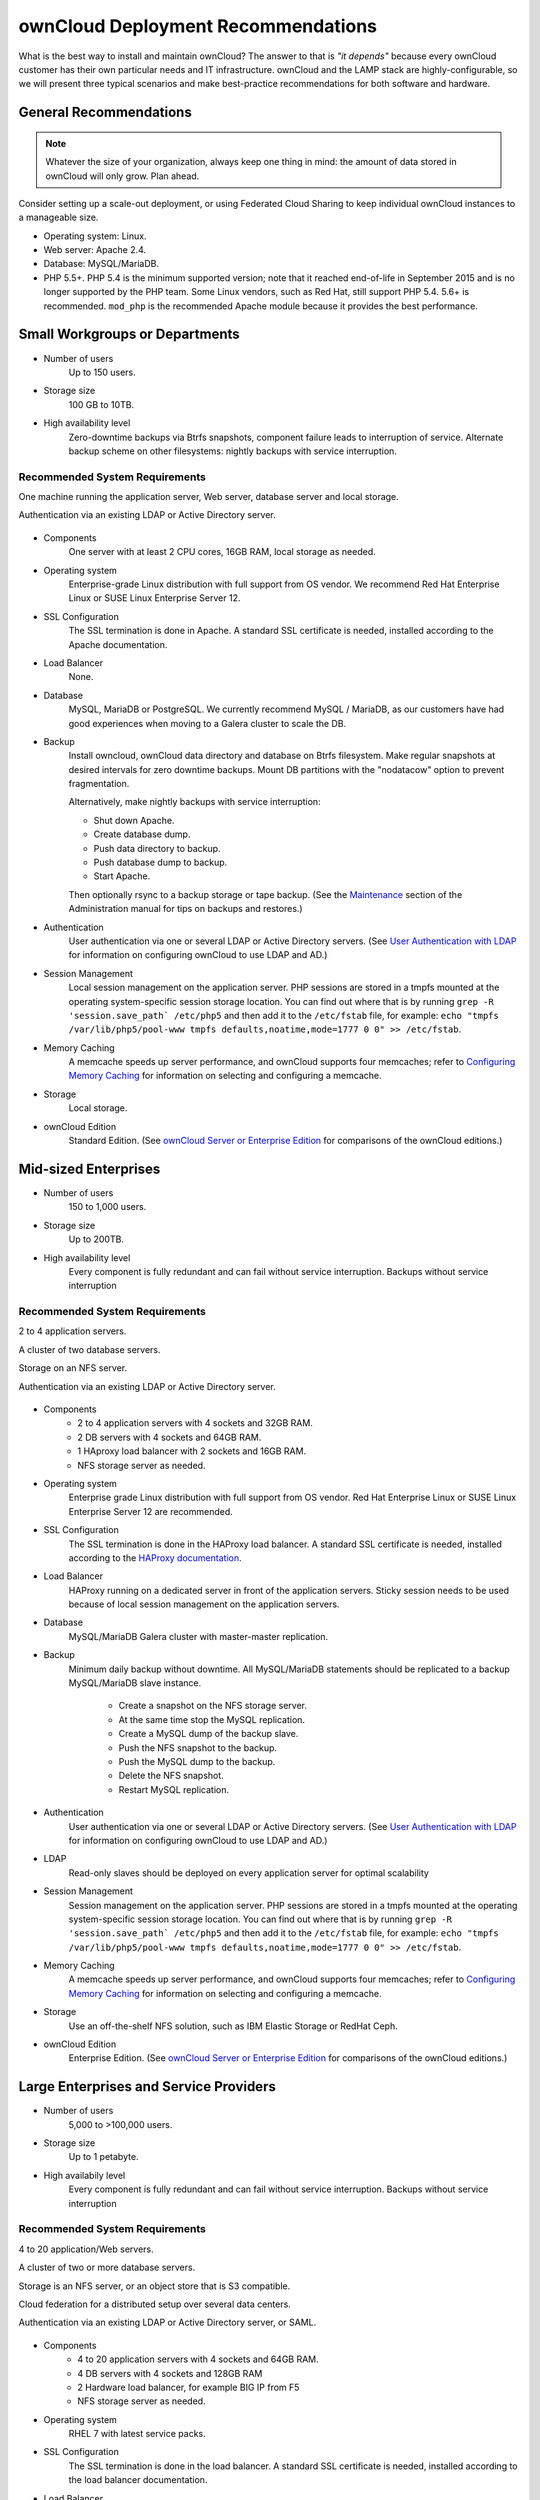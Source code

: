===================================
ownCloud Deployment Recommendations
===================================

What is the best way to install and maintain ownCloud? The answer to that is
*"it depends"* because every ownCloud customer has their own
particular needs and IT infrastructure. ownCloud and the LAMP stack are
highly-configurable, so we will present three typical scenarios and make
best-practice recommendations for both software and hardware.

General Recommendations
-----------------------

.. note:: Whatever the size of your organization, always keep one thing in mind:
   the amount of data stored in ownCloud will only grow. Plan ahead.

Consider setting up a scale-out deployment, or using Federated Cloud Sharing to
keep individual ownCloud instances to a manageable size.

.. comment: Federating instances seems the best way to grow organically in
   an enterprise. A lookup server to tie all the instances together under a
   single domain is being worked on.

* Operating system: Linux.
* Web server: Apache 2.4.
* Database: MySQL/MariaDB.
* PHP 5.5+. PHP 5.4 is the minimum supported version; note that it reached
  end-of-life in September 2015 and is no longer supported by the PHP team.
  Some Linux vendors, such as Red Hat, still support PHP 5.4.
  5.6+ is recommended. ``mod_php`` is the recommended Apache module because it
  provides the best performance.

.. comment: mod_php is easier to set up, php-fpm with apache event MPM seems to
   scale better under load and limited RAM restrictions:
   http://blog.bitnami.com/2014/06/performance-enhacements-for-apache-and.html

Small Workgroups or Departments
-------------------------------

* Number of users
   Up to 150 users.

* Storage size
   100 GB to 10TB.

* High availability level
   Zero-downtime backups via Btrfs snapshots, component failure leads to
   interruption of service. Alternate backup scheme on other filesystems:
   nightly backups with service interruption.

Recommended System Requirements
^^^^^^^^^^^^^^^^^^^^^^^^^^^^^^^

One machine running the application server, Web server, database server and
local storage.

Authentication via an existing LDAP or Active Directory server.

.. figure:: images/deprecs-1.png
   :alt: Network diagram for small enterprises.

* Components
   One server with at least 2 CPU cores, 16GB RAM, local storage as needed.

* Operating system
   Enterprise-grade Linux distribution with full support from OS vendor. We
   recommend Red Hat Enterprise Linux or SUSE Linux Enterprise Server 12.

* SSL Configuration
   The SSL termination is done in Apache. A standard SSL certificate is
   needed, installed according to the Apache documentation.

* Load Balancer
   None.

* Database
   MySQL, MariaDB or PostgreSQL. We currently recommend MySQL / MariaDB, as our
   customers have had good experiences when moving to a Galera cluster to
   scale the DB.

* Backup
   Install owncloud, ownCloud data directory and database on Btrfs filesystem.
   Make regular snapshots at desired intervals for zero downtime backups.
   Mount DB partitions with the "nodatacow" option to prevent fragmentation.

   Alternatively, make nightly backups with service interruption:

   * Shut down Apache.
   * Create database dump.
   * Push data directory to backup.
   * Push database dump to backup.
   * Start Apache.

   Then optionally rsync to a backup storage or tape backup. (See the
   `Maintenance`_ section of the Administration manual for tips on backups
   and restores.)

* Authentication
   User authentication via one or several LDAP or Active Directory servers. (See
   `User Authentication with LDAP`_ for information on configuring ownCloud to
   use LDAP and AD.)

* Session Management
   Local session management on the application server. PHP sessions are stored
   in a tmpfs mounted at the operating system-specific session storage
   location. You can find out where that is by running ``grep -R
   'session.save_path` /etc/php5`` and then add it to the ``/etc/fstab`` file,
   for example:
   ``echo "tmpfs /var/lib/php5/pool-www tmpfs defaults,noatime,mode=1777 0 0"
   >> /etc/fstab``.

* Memory Caching
   A memcache speeds up server performance, and ownCloud supports four
   memcaches; refer to `Configuring Memory Caching`_ for information on
   selecting and configuring a memcache.

* Storage
   Local storage.

* ownCloud Edition
   Standard Edition. (See `ownCloud Server or Enterprise Edition`_ for
   comparisons of the ownCloud editions.)

Mid-sized Enterprises
---------------------

* Number of users
   150 to 1,000 users.

* Storage size
   Up to 200TB.

* High availability level
   Every component is fully redundant and can fail without service interruption.
   Backups without service interruption

Recommended System Requirements
^^^^^^^^^^^^^^^^^^^^^^^^^^^^^^^

2 to 4 application servers.

A cluster of two database servers.

Storage on an NFS server.

Authentication via an existing LDAP or Active Directory server.

.. figure:: images/deprecs-2.png
   :alt: Network diagram for mid-sized enterprise.

* Components
   * 2 to 4 application servers with 4 sockets and 32GB RAM.
   * 2 DB servers with 4 sockets and 64GB RAM.
   * 1 HAproxy load balancer with 2 sockets and 16GB RAM.
   * NFS storage server as needed.

* Operating system
   Enterprise grade Linux distribution with full support from OS vendor. Red
   Hat Enterprise Linux or SUSE Linux Enterprise Server 12 are recommended.

* SSL Configuration
   The SSL termination is done in the HAProxy load balancer. A standard SSL
   certificate is needed, installed according to the `HAProxy documentation`_.

* Load Balancer
   HAProxy running on a dedicated server in front of the application servers.
   Sticky session needs to be used because of local session management on the
   application servers.

.. comment: (please add configuration details here)
.. comment: why sticky sessions? the nice thing about haproxy is that it can
   send requests to the application server with the least load. redis or
   memcached seem more appropriate. this is mid size already. the software
   stack should be the same as for L`_
   Frank: Yes. But this only works if haproxy can read the http stream which
   means that we have to terminate SSL in the haproxy instead of the Web server.
   Totally possible. Whatever you prefer :-)
   Jörn: AFAIK you need to do SSL offloading to do sticky sessions, because the
   load balancer has to look into the http stream or rely on the client IP to
   determine the Web server for the session. Not doing SSL offloading instead
   requires you to use a shared session (via memcached or redis) because the
   requests are distributed via round robin or least load. It allows you to
   scale out the ssl load by adding more applicaton servers. So ... I think it
   is exactly the other way round.

* Database
   MySQL/MariaDB Galera cluster with master-master replication.

* Backup
   Minimum daily backup without downtime. All MySQL/MariaDB statements should
   be replicated to a backup MySQL/MariaDB slave instance.

    * Create a snapshot on the NFS storage server.
    * At the same time stop the MySQL replication.
    * Create a MySQL dump of the backup slave.
    * Push the NFS snapshot to the backup.
    * Push the MySQL dump to the backup.
    * Delete the NFS snapshot.
    * Restart MySQL replication.

* Authentication
   User authentication via one or several LDAP or Active Directory servers.
   (See `User Authentication with LDAP`_  for information on configuring
   ownCloud to use LDAP and AD.)

* LDAP
   Read-only slaves should be deployed on every application server for
   optimal scalability

* Session Management
   Session management on the application server. PHP sessions are stored
   in a tmpfs mounted at the operating system-specific session storage
   location. You can find out where that is by running ``grep -R
   'session.save_path` /etc/php5`` and then add it to the ``/etc/fstab`` file,
   for example:
   ``echo "tmpfs /var/lib/php5/pool-www tmpfs defaults,noatime,mode=1777 0 0"
   >> /etc/fstab``.

* Memory Caching
   A memcache speeds up server performance, and ownCloud supports four
   memcaches; refer to `Configuring Memory Caching`_ for information on
   selecting and configuring a memcache.

* Storage
   Use an off-the-shelf NFS solution, such as IBM Elastic Storage or RedHat
   Ceph.

* ownCloud Edition
   Enterprise Edition. (See `ownCloud Server or Enterprise Edition`_ for
   comparisons of the ownCloud editions.)

Large Enterprises and Service Providers
---------------------------------------

* Number of users
   5,000 to >100,000 users.

* Storage size
   Up to 1 petabyte.

* High availabily level
   Every component is fully redundant and can fail without service interruption.
   Backups without service interruption

Recommended System Requirements
^^^^^^^^^^^^^^^^^^^^^^^^^^^^^^^

4 to 20 application/Web servers.

A cluster of two or more database servers.

Storage is an NFS server, or an object store that is S3 compatible.

Cloud federation for a distributed setup over several data centers.

Authentication via an existing LDAP or Active Directory server, or SAML.

.. figure:: images/deprecs-3.png
   :scale: 60%
   :alt: Network diagram for large enterprise.

* Components
   * 4 to 20 application servers with 4 sockets and 64GB  RAM.
   * 4 DB servers with 4 sockets and 128GB RAM
   * 2 Hardware load balancer, for example BIG IP from F5
   * NFS storage server as needed.

* Operating system
   RHEL 7 with latest service packs.

* SSL Configuration
   The SSL termination is done in the load balancer. A standard SSL certificate
   is needed, installed according to the load balancer documentation.

* Load Balancer
   A redundant hardware load-balancer with heartbeat, for example `F5 Big-IP`_.
   This runs two load balancers in front of the application servers.

* Database
   MySQL/MariaDB Galera Cluster with 4x master -- master replication.

* Backup
   Minimum daily backup without downtime. All MySQL/MariaDB statements should
   be replicated to a backup MySQL/MariaDB slave instance.

    * Create a snapshot on the NFS storage server.
    * At the same time stop the MySQL replication.
    * Create a MySQL dump of the backup slave.
    * Push the NFS snapshot to the backup.
    * Push the MySQL dump to the backup.
    * Delete the NFS snapshot.
    * Restart MySQL replication.

* Authentication
   User authentication via one or several LDAP or Active Directory
   servers, or SAML/Shibboleth. (See `User Authentication with LDAP`_ and
   `Shibboleth Integration`_.)

* LDAP
   Read-only slaves should be deployed on every application server for
   optimal scalability.

* Session Management
   Redis should be used for the session management storage.

* Caching
   Redis for distributed in-memory caching (see `Configuring Memory
   Caching`_).

* Storage
   An off-the-shelf NFS solution should be used. Examples are IBM Elastic
   Storage or RedHAT Ceph. Optionally, an S3 compatible object store can also
   be used.

* ownCloud Edition
   Enterprise Edition. (See `ownCloud Server or Enterprise Edition`_ for
   comparisons of the ownCloud editions.)

Hardware Considerations
-----------------------

* Solid-state drives (SSDs) for I/O.
* Separate hard disks for storage and database, SSDs for databases.
* Multiple network interfaces to distribute server synchronisation and backend
  traffic across multiple subnets.

Single Machine / Scale-Up Deployment
^^^^^^^^^^^^^^^^^^^^^^^^^^^^^^^^^^^^

The single-machine deployment is widely used in the community.

Pros:

* Easy setup: no session storage daemon, use tmpfs and memory caching to
  enhance performance, local storage.
* No network latency to consider.
* To scale buy a bigger CPU, more memory, larger hard drive, or additional hard
  drives.

Cons:

* Fewer high availability options.
* The amount of data in ownCloud tends to continually grow. Eventually a
  single machine will not scale; I/O performance decreases and becomes a
  bottleneck with multiple up- and downloads, even with solid-state drives.

Scale-Out Deployment
^^^^^^^^^^^^^^^^^^^^

Provider setup:

* DNS round robin to HAProxy servers (2-n, SSL offloading, cache static
  resources)
* Least load to Apache servers (2-n)
* Memcached/Redis for shared session storage (2-n)
* Database cluster with single Master, multiple slaves and proxy to split
  requests accordingly (2-n)
* GPFS or Ceph via phprados (2-n, 3 to be safe, Ceph 10+ nodes to see speed
  benefits under load)

Pros:

* Components can be scaled as needed.
* High availability.
* Test migrations easier.

Cons:

* More complicated to setup.
* Network becomes the bottleneck (10GB Ethernet recommended).
* Currently DB filecache table will grow rapidly, making migrations painful in
  case the table is altered.

What About Nginx / PHP-FPM?
^^^^^^^^^^^^^^^^^^^^^^^^^^^

Could be used instead of HAproxy as the load balancer.
But on uploads stores the whole file on disk before handing it over to PHP-FPM.

A Single Master DB is Single Point of Failure, Does Not Scale
^^^^^^^^^^^^^^^^^^^^^^^^^^^^^^^^^^^^^^^^^^^^^^^^^^^^^^^^^^^^^

When master fails another slave can become master. However, the increased
complexity carries some risks: Multi-master has the risk of split brain, and
deadlocks. ownCloud tries to solve the problem of deadlocks with high-level
file locking.

Software Considerations
-----------------------

Operating System
^^^^^^^^^^^^^^^^

We are dependent on distributions that offer an easy way to install the various
components in up-to-date versions. ownCloud has a partnership with RedHat
and SUSE for customers who need commercial support. Canonical, the parent
company of Ubuntu Linux, also offers enterprise service and support. Debian
and Ubuntu are free of cost, and include newer software packages. CentOS is the
community-supported free-of-cost Red Hat Enterprise Linux clone. openSUSE is
community-supported, and includes many of the same system administration tools
as SUSE Linux Enterprise Server.

Web server
^^^^^^^^^^

Taking Apache and Nginx as the contenders, Apache with mod_php is currently the
best option, as Nginx does not support all features necessary for enterprise
deployments. Mod_php is recommended instead of PHP_FPM, because in scale-out
deployments separate PHP pools are simply not necessary.


.. comment: Nginx currently does not integrate with Shibboleth, which prevents
   SSO. Nevertheless, the Shibboleth community seems to be investigating how to
   integrate with Nginx.

.. comment:  Nginx stores uploaded files on disk before handing them to php-fpm
   which is a performance problem with GB-sized files. There seems to be an
   Nginx fork from China that handles that better.

.. comment from carla: We shouldn't recommend forks unless they are proven,
   well-supported and dependable.

Relational Database
^^^^^^^^^^^^^^^^^^^

More often than not the customer already has an opinion on what database to
use. In general, the recommendation is to use what their database administrator
is most familiar with. Taking into account what we are seeing at customer
deployments, we recommend MySQL/MariaDB in a master-slave deployment with a
MySQL proxy in front of them to send updates to master, and selects to the
slave(s).

.. comment: MySQL locks tables for schema updates and might even have to copy
   the whole table. That is pretty much a non-starter for migrations unless you
   are using a scale out deployment where you can apply the schema changes to
   each slave individually. Even then each migration might take several hours.
   Make sure you have enough disk space. You have been warned.

.. comment: Currently, ownCloud uses the utf8 character set with utf8_bin
   collation on MySQL installations. As a result 4 byte UTF characters like
   emojis cannot be used. This can be fixed by [moving to
   utf8mb4/utf8mb4_bin](https://github.com/owncloud/core/issues/7030).

The second best option is PostgreSQL (alter table does not lock table, which
makes migration less painful) although we have yet to find a customer who uses a
master-slave setup.

.. comment: PostgreSQL may produce excessive amounts of dead tuples due to
   owncloud transactions preventing the execution of the autovacum process.

What about the other DBMS?

* Sqlite is adequate for simple testing, and for low-load single-user
  deployments. It is not adequate for production systems.
* MSSQL is not automatically tested.
* Oracle is expensive, but is the de facto standard at large enterprises.
  Developers need to be aware of the 30 char identifier limit, empty string
  equals null and varchar2 can only be made 4000 chars wide.

File Storage
------------

Our main use case is up- and download of files. Sooner or later, that requires
scale-out storage. Currently, the options are GPFS or an object store like
Ceph/s3 or Openstack/Swift. GPFS is expensive, and our s3 and Swift
implementations use temp files which prevents them from scaling adequately.

.. comment: A proof of concept implementation based on
   [phprados](https://github.com/ceph/phprados) that talks directly to a
   [ceph](http://ceph.com/) cluster without having to use temp files is [in
   development](https://github.com/owncloud/objectstore/pull/26).

.. comment: NFS can be used but needs to be micro-managed to distribute users
   on multiple storages. If you want to go that route configure ldap to provide
   a custom home folder location. That allows you to move each users data
   folder to different nfs mounts.

Session Storage
---------------

* Redis: provides persistence, nice graphical inspection tools available,
  supports ownCloud high-level file locking.

* If Shibboleth is a requirement you must use Memcached, and it can also be
  used to scale-out shibd session storage (see `Memcache StorageService`_).

.. comment: High Availability / Failover deployment
   Use Case: site replication -> different problem

References
----------

`Database High Availability`_

`Performance enhancements for Apache and PHP`_

`How to Set Up a Redis Server as a Session Handler for PHP on Ubuntu 14.04`_


.. _Maintenance:
   https://doc.owncloud.org/server/9.0/admin_manual/maintenance/index.html
.. _User Authentication with LDAP:
   https://doc.owncloud.org/server/9.0/admin_manual/configuration_user/
   user_auth_ldap.html
.. _Configuring Memory Caching:
   https://doc.owncloud.org/server/9.0/admin_manual/configuration_server/
   caching_configuration.html
.. _ownCloud Server or Enterprise Edition:
   https://owncloud.com/owncloud-server-or-enterprise-edition/
.. _F5 Big-IP: https://f5.com/products/big-ip/

.. _Shibboleth Integration:
   https://doc.owncloud.org/server/9.0/admin_manual/enterprise_user_management/
   user_auth_shibboleth.html
.. _Memcache StorageService:
   https://wiki.shibboleth.net/confluence/display/SHIB2/
   NativeSPStorageService#NativeSPStorageService-MemcacheStorageService

.. _Database High Availability:
   http://www.severalnines.com/blog/become-mysql-dba-blog-series-database-high-
   availability
.. _Performance enhancements for Apache and PHP:
   http://blog.bitnami.com/2014/06/performance-enhacements-for-apache-and.html
.. _How to Set Up a Redis Server as a Session Handler for PHP on Ubuntu 14.04:
   https://www.digitalocean.com/community/tutorials/how-to-set-up-a-redis-server
   -as -a-session-handler-for-php-on-ubuntu-14-04
.. _HAProxy documentation:
   http://www.haproxy.org/#docs
